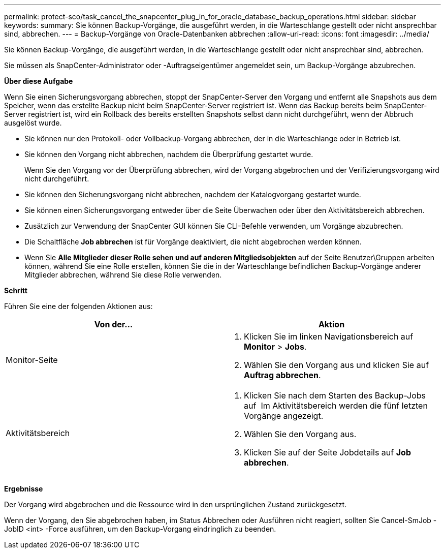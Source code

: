 ---
permalink: protect-sco/task_cancel_the_snapcenter_plug_in_for_oracle_database_backup_operations.html 
sidebar: sidebar 
keywords:  
summary: Sie können Backup-Vorgänge, die ausgeführt werden, in die Warteschlange gestellt oder nicht ansprechbar sind, abbrechen. 
---
= Backup-Vorgänge von Oracle-Datenbanken abbrechen
:allow-uri-read: 
:icons: font
:imagesdir: ../media/


[role="lead"]
Sie können Backup-Vorgänge, die ausgeführt werden, in die Warteschlange gestellt oder nicht ansprechbar sind, abbrechen.

Sie müssen als SnapCenter-Administrator oder -Auftragseigentümer angemeldet sein, um Backup-Vorgänge abzubrechen.

*Über diese Aufgabe*

Wenn Sie einen Sicherungsvorgang abbrechen, stoppt der SnapCenter-Server den Vorgang und entfernt alle Snapshots aus dem Speicher, wenn das erstellte Backup nicht beim SnapCenter-Server registriert ist. Wenn das Backup bereits beim SnapCenter-Server registriert ist, wird ein Rollback des bereits erstellten Snapshots selbst dann nicht durchgeführt, wenn der Abbruch ausgelöst wurde.

* Sie können nur den Protokoll- oder Vollbackup-Vorgang abbrechen, der in die Warteschlange oder in Betrieb ist.
* Sie können den Vorgang nicht abbrechen, nachdem die Überprüfung gestartet wurde.
+
Wenn Sie den Vorgang vor der Überprüfung abbrechen, wird der Vorgang abgebrochen und der Verifizierungsvorgang wird nicht durchgeführt.

* Sie können den Sicherungsvorgang nicht abbrechen, nachdem der Katalogvorgang gestartet wurde.
* Sie können einen Sicherungsvorgang entweder über die Seite Überwachen oder über den Aktivitätsbereich abbrechen.
* Zusätzlich zur Verwendung der SnapCenter GUI können Sie CLI-Befehle verwenden, um Vorgänge abzubrechen.
* Die Schaltfläche *Job abbrechen* ist für Vorgänge deaktiviert, die nicht abgebrochen werden können.
* Wenn Sie *Alle Mitglieder dieser Rolle sehen und auf anderen Mitgliedsobjekten* auf der Seite Benutzer\Gruppen arbeiten können, während Sie eine Rolle erstellen, können Sie die in der Warteschlange befindlichen Backup-Vorgänge anderer Mitglieder abbrechen, während Sie diese Rolle verwenden.


*Schritt*

Führen Sie eine der folgenden Aktionen aus:

|===
| Von der... | Aktion 


 a| 
Monitor-Seite
 a| 
. Klicken Sie im linken Navigationsbereich auf *Monitor* > *Jobs*.
. Wählen Sie den Vorgang aus und klicken Sie auf *Auftrag abbrechen*.




 a| 
Aktivitätsbereich
 a| 
. Klicken Sie nach dem Starten des Backup-Jobs auf image:../media/activity_pane_icon.gif[""] Im Aktivitätsbereich werden die fünf letzten Vorgänge angezeigt.
. Wählen Sie den Vorgang aus.
. Klicken Sie auf der Seite Jobdetails auf *Job abbrechen*.


|===
*Ergebnisse*

Der Vorgang wird abgebrochen und die Ressource wird in den ursprünglichen Zustand zurückgesetzt.

Wenn der Vorgang, den Sie abgebrochen haben, im Status Abbrechen oder Ausführen nicht reagiert, sollten Sie Cancel-SmJob -JobID <int> -Force ausführen, um den Backup-Vorgang eindringlich zu beenden.
